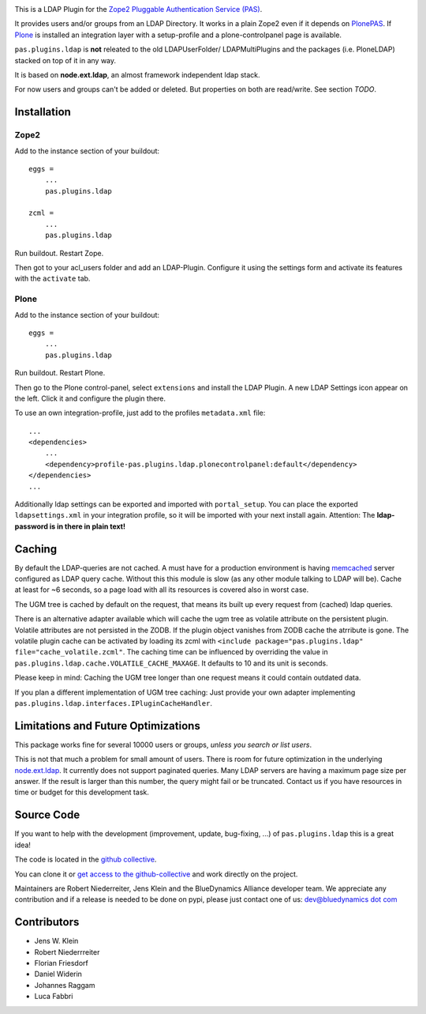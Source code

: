 .. image:: https://secure.travis-ci.org/collective/pas.plugins.ldap.png
    :target: http://travis-ci.org/#!/collective/pas.plugins.ldap

.. image:: https://coveralls.io/repos/collective/pas.plugins.ldap/badge.svg?branch=master&service=github
    :target: https://coveralls.io/github/collective/pas.plugins.ldap?branch=master

This is a LDAP Plugin for the `Zope2 <http://zope2.zope.org>`_ `Pluggable Authentication Service (PAS) <http://pypi.python.org/pypi/Products.PluggableAuthService>`_.

It provides users and/or groups from an LDAP Directory.
It works in a plain Zope2 even if it depends on `PlonePAS <http://pypi.python.org/pypi/Products.PlonePAS>`_.
If `Plone <http://plone.org>`_ is installed an integration layer with a setup-profile and a plone-controlpanel page is available.

``pas.plugins.ldap`` is **not** releated to the old LDAPUserFolder/ LDAPMultiPlugins and the packages (i.e. PloneLDAP) stacked on top of it in any way.

It is based on **node.ext.ldap**, an almost framework independent ldap stack.

For now users and groups can't be added or deleted. But properties on both are read/write.
See section *TODO*.


Installation
============


Zope2
-----

Add to the instance section of your buildout::

    eggs =
        ...
        pas.plugins.ldap

    zcml =
        ...
        pas.plugins.ldap

Run buildout. Restart Zope.

Then got to your acl_users folder and add an LDAP-Plugin.
Configure it using the settings form and activate its features with the ``activate`` tab.


Plone
-----

Add to the instance section of your buildout::

    eggs =
        ...
        pas.plugins.ldap

Run buildout. Restart Plone.

Then go to the Plone control-panel, select ``extensions`` and install the LDAP Plugin.
A new LDAP Settings icon appear on the left. Click it and configure the plugin there.

To use an own integration-profile, just add to the profiles
``metadata.xml`` file::

    ...
    <dependencies>
        ...
        <dependency>profile-pas.plugins.ldap.plonecontrolpanel:default</dependency>
    </dependencies>
    ...

Additionally ldap settings can be exported and imported with ``portal_setup``.
You can place the exported ``ldapsettings.xml`` in your integration profile, so it will be imported with your next install again.
Attention: The **ldap-password is in there in plain text!**


Caching
=======

By default the LDAP-queries are not cached.
A must have for a production environment is having `memcached <http://memcached.org/>`_ server configured as LDAP query cache.
Without this this module is slow (as any other module talking to LDAP will be).
Cache at least for ~6 seconds, so a page load with all its resources is covered also in worst case.

The UGM tree is cached by default on the request, that means its built up every request from (cached) ldap queries.

There is an alternative adapter available which will cache the ugm tree as volatile attribute on the persistent plugin.
Volatile attributes are not persisted in the ZODB.
If the plugin object vanishes from ZODB cache the atrribute is gone.
The volatile plugin cache can be activated by loading its zcml with ``<include package="pas.plugins.ldap" file="cache_volatile.zcml"``.
The caching time can be influenced by overriding the value in ``pas.plugins.ldap.cache.VOLATILE_CACHE_MAXAGE``.
It defaults to 10 and its unit is seconds.

Please keep in mind: Caching the UGM tree longer than one request means it could contain outdated data.

If you plan a different implementation of UGM tree caching:
Just provide your own adapter implementing ``pas.plugins.ldap.interfaces.IPluginCacheHandler``.


Limitations and Future Optimizations
====================================

This package works fine for several 10000 users or groups, *unless you search or list users*.

This is not that much a problem for small amount of users.
There is room for future optimization in the underlying `node.ext.ldap <https://pypi.python.org/pypi/node.ext.ldap>`_.
It currently does not support paginated queries.
Many LDAP servers are having a maximum page size per answer.
If the result is larger than this number, the query might fail or be truncated.
Contact us if you have resources in time or budget for this development task.


Source Code
===========

If you want to help with the development (improvement, update, bug-fixing, ...) of ``pas.plugins.ldap`` this is a great idea!

The code is located in the `github collective <http://github.com/collective/pas.plugins.ldap>`_.

You can clone it or `get access to the github-collective <http://collective.github.com/>`_ and work directly on the project.

Maintainers are Robert Niederreiter, Jens Klein and the BlueDynamics Alliance developer team.
We appreciate any contribution and if a release is needed to be done on pypi, please just contact one of us:
`dev@bluedynamics dot com <mailto:dev@bluedynamics.com>`_


Contributors
============

- Jens W. Klein
- Robert Niederrreiter
- Florian Friesdorf
- Daniel Widerin
- Johannes Raggam
- Luca Fabbri
